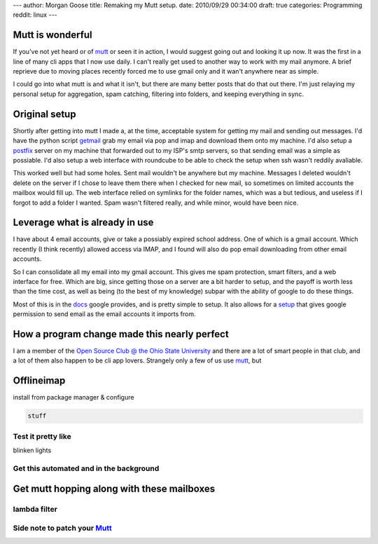 ---
author: Morgan Goose
title: Remaking my Mutt setup.
date: 2010/09/29 00:34:00
draft: true
categories: Programming
reddit: linux
---

Mutt is wonderful
-----------------

If you've not yet heard or of mutt_ or seen it in action, I would suggest going
out and looking it up now. It was the first in a line of many cli apps that I
now use daily. I can't really get used to another way to work with my mail
anymore. A brief reprieve due to moving places recently forced me to use gmail
only and it wan't anywhere near as simple.

.. _mutt: http://mutt.org

I could go into what mutt is and what it isn't, but there are many better posts
that do that out there. I'm just relaying my personal setup for aggregation,
spam catching, filtering into folders, and keeping everything in sync.


Original setup
--------------

Shortly after getting into mutt I made a, at the time, acceptable system for
getting my mail and sending out messages. I'd have the python script getmail_
grab my email via pop and imap and download them onto my machine. I'd also
setup a postfix_ server on my machine that forwarded out to my ISP's smtp
servers, so that sending email was a simple as possiable. I'd also setup a web
interface with roundcube to be able to check the setup when ssh wasn't reddily
avaliable.

.. _getmail:
.. _postfix: 

This worked well but had some holes. Sent mail wouldn't be anywhere but my
machine. Messages I deleted wouldn't delete on the server if I chose to leave
them there when I checked for new mail, so sometimes on limited accounts the
mailbox would fill up. The web interface relied on symlinks for the folder
names, which was a but tedious, and useless if I forgot to add a folder I
wanted. Spam wasn't filtered really, and while minor, would have been nice.

Leverage what is already in use
-------------------------------

I have about 4 email accounts, give or take a possiably expired school address.
One of which is a gmail account. Which recently (I think recently) allowed
access via IMAP, and I found will also do pop email downloading from other
email accounts.

So I can consolidate all my email into my gmail account. This gives me spam
protection, smart filters, and a web interface for free. Which are big, since
getting those on a server are a bit harder to setup, and the payoff is worth
less than the time cost, as well as being (to the best of my knowledge) subpar
with the ability of google to do these things.

Most of this is in the docs_ google provides, and is pretty simple to setup. It
also allows for a setup_ that gives google permission to send email as the email
accounts it imports from.

.. _docs:
.. _setup: 

How a program change made this nearly perfect
---------------------------------------------

I am a member of the `Open Source Club @ the Ohio State University
<opensource.osu.edu>`_ and there are a lot of smart people in that club, and a
lot of them also happen to be cli app lovers. Strangely only a few of us use
mutt_, but


Offlineimap
-----------

install from package manager & configure

.. code-block:: ini

    stuff


Test it pretty like
===================

blinken lights


Get this automated and in the background
========================================



Get mutt hopping along with these mailboxes
-------------------------------------------

lambda filter
=============


Side note to patch your Mutt_
=============================
